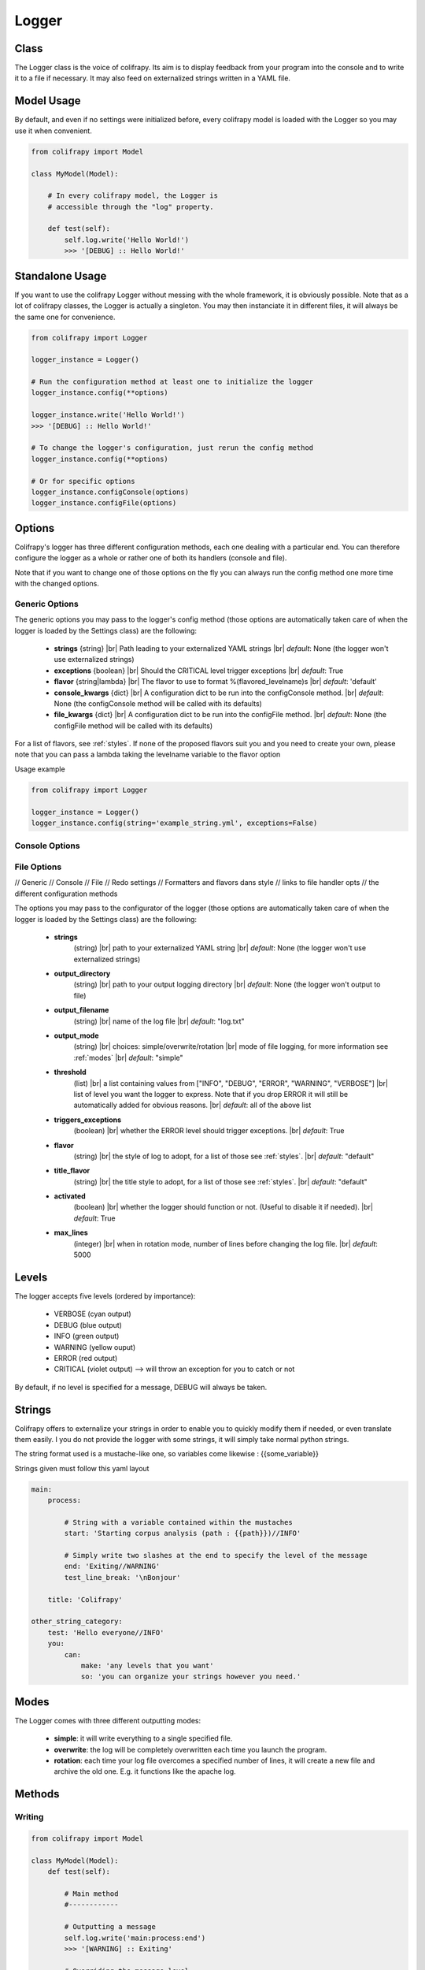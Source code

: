 .. _logger:

Logger
======

Class
-----
The Logger class is the voice of colifrapy. Its aim is to display feedback from your program into the console and to write it to a file if necessary. It may also feed on externalized strings written in a YAML file.


Model Usage
-----------
By default, and even if no settings were initialized before, every colifrapy model is loaded with the Logger so you may use it when convenient.

.. code-block:: python

    from colifrapy import Model

    class MyModel(Model):

        # In every colifrapy model, the Logger is
        # accessible through the "log" property.

        def test(self):
            self.log.write('Hello World!')
            >>> '[DEBUG] :: Hello World!'


Standalone Usage
----------------
If you want to use the colifrapy Logger without messing with the whole framework, it is obviously possible. Note that as a lot of colifrapy classes, the Logger is actually a singleton. You may then instanciate it in different files, it will always be the same one for convenience.

.. code-block:: python

    from colifrapy import Logger

    logger_instance = Logger()

    # Run the configuration method at least one to initialize the logger
    logger_instance.config(**options)

    logger_instance.write('Hello World!')
    >>> '[DEBUG] :: Hello World!'

    # To change the logger's configuration, just rerun the config method
    logger_instance.config(**options)

    # Or for specific options
    logger_instance.configConsole(options)
    logger_instance.configFile(options)


Options
-------

.. |br| raw:: html

   <br />

Colifrapy's logger has three different configuration methods, each one dealing with a particular end. You can therefore configure the logger as a whole or rather one of both its handlers (console and file).

Note that if you want to change one of those options on the fly you can always run the config method one more time with the changed options.

Generic Options
^^^^^^^^^^^^^^^

The generic options you may pass to the logger's config method (those options are automatically taken care of when the logger is loaded by the Settings class) are the following:

    - **strings**
      {string} |br|
      Path leading to your externalized YAML strings |br|
      *default*: None (the logger won't use externalized strings)

    - **exceptions**
      {boolean} |br|
      Should the CRITICAL level trigger exceptions |br|
      *default*: True

    - **flavor**
      {string|lambda} |br|
      The flavor to use to format %(flavored_levelname)s |br|
      *default*: 'default'

    - **console_kwargs**
      {dict} |br|
      A configuration dict to be run into the configConsole method. |br|
      *default*: None (the configConsole method will be called with its defaults)

    - **file_kwargs**
      {dict} |br|
      A configuration dict to be run into the configFile method. |br|
      *default*: None (the configFile method will be called with its defaults)

For a list of flavors, see :ref:`styles`. If none of the proposed flavors suit you and you need to create your own, please note that you can pass a lambda taking the levelname variable to the flavor option 

Usage example

.. code-block:: python

    from colifrapy import Logger

    logger_instance = Logger()
    logger_instance.config(string='example_string.yml', exceptions=False)

Console Options
^^^^^^^^^^^^^^^

File Options
^^^^^^^^^^^^




// Generic
// Console
// File
// Redo settings
// Formatters and flavors dans style
// links to file handler opts
// the different configuration methods

The options you may pass to the configurator of the logger (those options are automatically taken care of when the logger is loaded by the Settings class) are the following:

    - **strings**
        (string) |br|
        path to your externalized YAML string |br|
        *default*: None (the logger won't use externalized strings)

    - **output_directory**
        (string) |br|
        path to your output logging directory |br|
        *default*: None (the logger won't output to file)

    - **output_filename**
        (string) |br|
        name of the log file |br|
        *default*: "log.txt"

    - **output_mode**
        (string) |br|
        choices: simple/overwrite/rotation |br|
        mode of file logging, for more information see :ref:`modes` |br|
        *default*: "simple"

    - **threshold**
        (list) |br|
        a list containing values from ["INFO", "DEBUG", "ERROR", "WARNING", "VERBOSE"] |br|
        list of level you want the logger to express. Note that if you drop ERROR it will still be automatically added for obvious reasons. |br|
        *default*: all of the above list

    - **triggers_exceptions**
        (boolean) |br|
        whether the ERROR level should trigger exceptions. |br|
        *default*: True

    - **flavor**
        (string) |br|
        the style of log to adopt, for a list of those see :ref:`styles`. |br|
        *default*: "default"

    - **title_flavor**
        (string) |br|
        the title style to adopt, for a list of those see :ref:`styles`. |br|
        *default*: "default"

    - **activated**
        (boolean) |br|
        whether the logger should function or not. (Useful to disable it if needed). |br|
        *default*: True

    - **max_lines**
        (integer) |br|
        when in rotation mode, number of lines before changing the log file. |br|
        *default*: 5000

Levels
------
The logger accepts five levels (ordered by importance):

    - VERBOSE (cyan output)
    - DEBUG (blue output)
    - INFO (green output)
    - WARNING (yellow ouput)
    - ERROR (red output)
    - CRITICAL (violet output)  --> will throw an exception for you to catch or not

By default, if no level is specified for a message, DEBUG will always be taken.


Strings
-------
Colifrapy offers to externalize your strings in order to enable you to quickly modify them if needed, or even translate them easily. I you do not provide the logger with some strings, it will simply take normal python strings.

The string format used is a mustache-like one, so variables come likewise : {{some_variable}}

Strings given must follow this yaml layout

.. code-block:: yaml

    main:
        process:

            # String with a variable contained within the mustaches
            start: 'Starting corpus analysis (path : {{path}})//INFO'

            # Simply write two slashes at the end to specify the level of the message
            end: 'Exiting//WARNING'
            test_line_break: '\nBonjour'

        title: 'Colifrapy'

    other_string_category:
        test: 'Hello everyone//INFO'
        you:
            can:
                make: 'any levels that you want'
                so: 'you can organize your strings however you need.'

.. _modes:

Modes
-----
The Logger comes with three different outputting modes:

    - **simple**: it will write everything to a single specified file.
    - **overwrite**: the log will be completely overwritten each time you launch the program.
    - **rotation**: each time your log file overcomes a specified number of lines, it will create a new file and archive the old one. E.g. it functions like the apache log.


Methods
-------

Writing
^^^^^^^
.. code-block:: python

    from colifrapy import Model

    class MyModel(Model):
        def test(self):

            # Main method
            #------------

            # Outputting a message
            self.log.write('main:process:end')
            >>> '[WARNING] :: Exiting'

            # Overriding the message level
            self.log.write('main:process:end', level='INFO')
            >>> '[INFO] :: Exiting'



            # Passing variables
            self.log.write('main:protocol:start', {'path' : 'test'})
            >>> '[INFO] :: Starting corpus analysis (path : test)'

            # Variables can be passed to the logger as:
            # a hash, a list, a tuple, a single string or integer or float

            # Examples
            self.log.write('{{variable}}', 'test')
            >>> '[DEBUG] :: test'

            self.log.write('{{var1}} is {{var2}}', ['python', 'cool'])
            >>> '[DEBUG] :: python is cool'

            # When yml string file is not specified or if message does not exist in the yaml file
            self.log.write('Test string')
            >>> '[DEBUG] :: Test string'

            # Named arguments of write
            # variables --> mixed
            # level --> log level

            # Helper methods
            #---------------

            # Printing a header
            self.log.header('main:title', [optional]flavor='default')
            >>> Colifrapy
            >>> ---------

            # You can also pass a function as the title flavor rather
            # than a predetermined one.
            self.log.header('main:title', flavor=lambda msg: msg.upper())
            >>> COLIFRAPY

            # Write methods shorteners
            self.log.critical(message, vars)
            self.log.error(...)
            self.log.warning(...)
            self.log.info(...)
            self.log.debug(...)
            self.log.verbose(...)


Confirmation
^^^^^^^^^^^^
.. code-block:: python

    from colifrapy import Model

    class MyModel(Model):
        def test(self):

            # Confirmation
            #---------------

            # 'y' will be taken by default in arg 2
            # will return True for y and False for n
            response = self.log.confirm('Are you sure you want to continue?')
            >>> 'Are you sure you want to continue? (Y/n)'
            >>> y --> True

            response = self.log.confirm('Are you sure you want to continue?', 'n')
            >>> 'Are you sure you want to continue? (y/N)'
            >>> n --> False


User Input
^^^^^^^^^^
.. code-block:: python

    from colifrapy import Model

    class MyModel(Model):
        def test(self):

            # User Input
            #---------------

            response = self.log.input('What up ?')
            >>> 'What up ?'
            >>> 'feeling fine
            >>> 'feeling fine'

            # You can also provide a lambda to the function as second argument
            # This lambda will affect the input given
            response = self.log.input('What up ?', lambda x: x.upper())
            >>> 'What up ?'
            >>> 'feeling fine'
            >>> 'FEELING FINE'


.. _styles:

Styles
------

The colifrapy logger comes with several visual alternatives that you may choose from. Those are called flavors and are available for title and standard messages.

Title Flavors
^^^^^^^^^^^^^

**default**

.. code-block:: bash

    Title
    -----

**heavy**

.. code-block:: bash

    #########
    # Title #
    #########

**elegant**

.. code-block:: bash

    # Title
    #-------

**bold**

.. code-block:: bash

    # Title
    #=======

Flavors
^^^^^^^

**default**

.. code-block:: bash

    [DEBUG]

**flat**

.. code-block:: bash

    debug

**reverse**

.. code-block:: bash

    # With reverse colors
    DEBUG

**elegant**

.. code-block:: bash

    Debug

**underline**

.. code-block:: bash

    DEBUG
    -----
